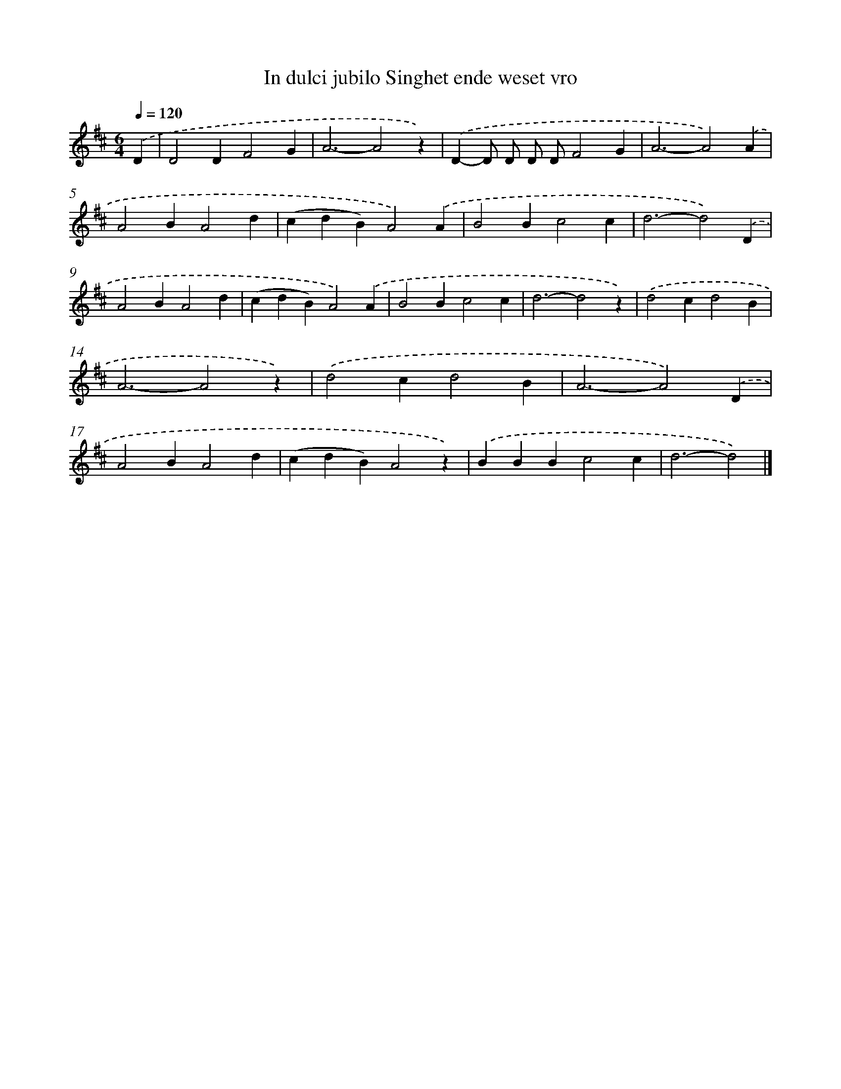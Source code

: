 X: 9135
T: In dulci jubilo Singhet ende weset vro
%%abc-version 2.0
%%abcx-abcm2ps-target-version 5.9.1 (29 Sep 2008)
%%abc-creator hum2abc beta
%%abcx-conversion-date 2018/11/01 14:36:53
%%humdrum-veritas 4168578962
%%humdrum-veritas-data 2066924766
%%continueall 1
%%barnumbers 0
L: 1/4
M: 6/4
Q: 1/4=120
K: D clef=treble
.('D [I:setbarnb 1]|
D2DF2G |
A3-A2z) |
.('D-D/ D/ D/ D/F2G |
A3-A2).('A |
A2BA2d |
(cdB)A2).('A |
B2Bc2c |
d3-d2).('D |
A2BA2d |
(cdB)A2).('A |
B2Bc2c |
d3-d2z) |
.('d2cd2B |
A3-A2z) |
.('d2cd2B |
A3-A2).('D |
A2BA2d |
(cdB)A2z) |
.('BBBc2c |
d3-d2) |]
